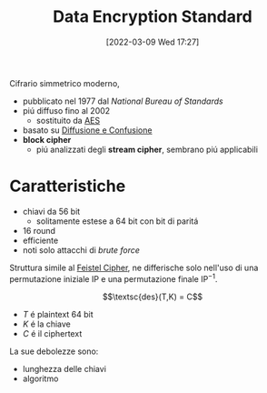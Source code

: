:PROPERTIES:
:ID:       ad07cbed-5c0b-448c-861e-3f8ee80e6803
:ROAM_ALIASES: DES
:END:
#+title: Data Encryption Standard
#+date: [2022-03-09 Wed 17:27]
Cifrario simmetrico moderno,
- pubblicato nel 1977 dal /National Bureau of Standards/
- piú diffuso fino al 2002
  + sostituito da [[id:e2af7d7e-fcf8-4a63-8bb5-94a920dddd07][AES]]
- basato su [[id:ec117724-fe01-424b-aeb7-227655014273][Diffusione e Confusione]]
- *block cipher*
  + piú analizzati degli *stream cipher*, sembrano piú applicabili

* Caratteristiche
- chiavi da 56 bit
  + solitamente estese a 64 bit con bit di paritá
- 16 round
- efficiente
- noti solo attacchi di /brute force/

Struttura simile al [[id:aae9177d-7c30-4144-a42a-eb38cc7d5c90][Feistel Cipher]], ne differische solo nell'uso di una permutazione iniziale $\text{IP}$ e una permutazione finale $\text{IP}^{-1}$.

\[\textsc{des}(T,K) = C\]
- $T$ é plaintext 64 bit
- $K$ é la chiave
- $C$ é il ciphertext

[[file:../media/img/DES.png]]

La sue debolezze sono:
- lunghezza delle chiavi
- algoritmo
